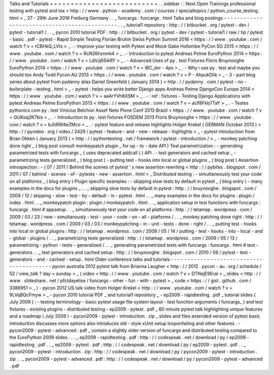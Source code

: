 Talks
and
Tutorials
=
=
=
=
=
=
=
=
=
=
=
=
=
=
=
=
=
=
=
=
=
=
=
=
=
=
.
.
sidebar
:
:
Next
Open
Trainings
professional
testing
with
pytest
and
tox
<
http
:
/
/
www
.
python
-
academy
.
com
/
courses
/
specialtopics
/
python_course_testing
.
html
>
_
27
-
29th
June
2016
Freiburg
Germany
.
.
_
funcargs
:
funcargs
.
html
Talks
and
blog
postings
-
-
-
-
-
-
-
-
-
-
-
-
-
-
-
-
-
-
-
-
-
-
-
-
-
-
-
-
-
-
-
-
-
-
-
-
-
-
-
-
-
-
-
-
-
.
.
_
tutorial1
repository
:
http
:
/
/
bitbucket
.
org
/
pytest
-
dev
/
pytest
-
tutorial1
/
.
.
_
pycon
2010
tutorial
PDF
:
http
:
/
/
bitbucket
.
org
/
pytest
-
dev
/
pytest
-
tutorial1
/
raw
/
tip
/
pytest
-
basic
.
pdf
-
pytest
-
Rapid
Simple
Testing
Florian
Bruhin
Swiss
Python
Summit
2016
<
https
:
/
/
www
.
youtube
.
com
/
watch
?
v
=
rCBHkQ_LVIs
>
_
.
-
Improve
your
testing
with
Pytest
and
Mock
Gabe
Hollombe
PyCon
SG
2015
<
https
:
/
/
www
.
youtube
.
com
/
watch
?
v
=
RcN26hznmk4
>
_
.
-
Introduction
to
pytest
Andreas
Pelme
EuroPython
2014
<
https
:
/
/
www
.
youtube
.
com
/
watch
?
v
=
LdVJj65ikRY
>
_
.
-
Advanced
Uses
of
py
.
test
Fixtures
Floris
Bruynooghe
EuroPython
2014
<
https
:
/
/
www
.
youtube
.
com
/
watch
?
v
=
IBC_dxr
-
4ps
>
_
.
-
Why
i
use
py
.
test
and
maybe
you
should
too
Andy
Todd
Pycon
AU
2013
<
https
:
/
/
www
.
youtube
.
com
/
watch
?
v
=
P
-
AhpukDIik
>
_
-
3
-
part
blog
series
about
pytest
from
pydanny
alias
Daniel
Greenfeld
(
January
2014
)
<
http
:
/
/
pydanny
.
com
/
pytest
-
no
-
boilerplate
-
testing
.
html
>
_
-
pytest
:
helps
you
write
better
Django
apps
Andreas
Pelme
DjangoCon
Europe
2014
<
https
:
/
/
www
.
youtube
.
com
/
watch
?
v
=
aaArYVh6XSM
>
_
.
-
:
ref
:
fixtures
-
Testing
Django
Applications
with
pytest
Andreas
Pelme
EuroPython
2013
<
https
:
/
/
www
.
youtube
.
com
/
watch
?
v
=
aUf8Fkb7TaY
>
_
.
-
Testes
pythonics
com
py
.
test
Vinicius
Belchior
Assef
Neto
Plone
Conf
2013
Brazil
<
https
:
/
/
www
.
youtube
.
com
/
watch
?
v
=
QUKoq2K7bis
>
_
.
-
Introduction
to
py
.
test
fixtures
FOSDEM
2013
Floris
Bruynooghe
<
https
:
/
/
www
.
youtube
.
com
/
watch
?
v
=
bJhRW4eZMco
>
_
.
-
pytest
feature
and
release
highlights
Holger
Krekel
(
GERMAN
October
2013
)
<
http
:
/
/
pyvideo
.
org
/
video
/
2429
/
pytest
-
feature
-
and
-
new
-
release
-
highlights
>
_
-
pytest
introduction
from
Brian
Okken
(
January
2013
)
<
http
:
/
/
pythontesting
.
net
/
framework
/
pytest
-
introduction
/
>
_
-
monkey
patching
done
right
_
(
blog
post
consult
monkeypatch
plugin
_
for
up
-
to
-
date
API
)
Test
parametrization
:
-
generating
parametrized
tests
with
funcargs
_
(
uses
deprecated
addcall
(
)
API
.
-
test
generators
and
cached
setup
_
-
parametrizing
tests
generalized
_
(
blog
post
)
-
putting
test
-
hooks
into
local
or
global
plugins
_
(
blog
post
)
Assertion
introspection
:
-
(
07
/
2011
)
Behind
the
scenes
of
pytest
'
s
new
assertion
rewriting
<
http
:
/
/
pybites
.
blogspot
.
com
/
2011
/
07
/
behind
-
scenes
-
of
-
pytests
-
new
-
assertion
.
html
>
_
Distributed
testing
:
-
simultaneously
test
your
code
on
all
platforms
_
(
blog
entry
)
Plugin
specific
examples
:
-
skipping
slow
tests
by
default
in
pytest
_
(
blog
entry
)
-
many
examples
in
the
docs
for
plugins
_
.
.
_
skipping
slow
tests
by
default
in
pytest
:
http
:
/
/
bruynooghe
.
blogspot
.
com
/
2009
/
12
/
skipping
-
slow
-
test
-
by
-
default
-
in
-
pytest
.
html
.
.
_
many
examples
in
the
docs
for
plugins
:
plugin
/
index
.
html
.
.
_
monkeypatch
plugin
:
plugin
/
monkeypatch
.
html
.
.
_
application
setup
in
test
functions
with
funcargs
:
funcargs
.
html
#
appsetup
.
.
_
simultaneously
test
your
code
on
all
platforms
:
http
:
/
/
tetamap
.
wordpress
.
com
/
2009
/
03
/
23
/
new
-
simultanously
-
test
-
your
-
code
-
on
-
all
-
platforms
/
.
.
_
monkey
patching
done
right
:
http
:
/
/
tetamap
.
wordpress
.
com
/
2009
/
03
/
03
/
monkeypatching
-
in
-
unit
-
tests
-
done
-
right
/
.
.
_
putting
test
-
hooks
into
local
or
global
plugins
:
http
:
/
/
tetamap
.
wordpress
.
com
/
2009
/
05
/
14
/
putting
-
test
-
hooks
-
into
-
local
-
and
-
global
-
plugins
/
.
.
_
parametrizing
tests
generalized
:
http
:
/
/
tetamap
.
wordpress
.
com
/
2009
/
05
/
13
/
parametrizing
-
python
-
tests
-
generalized
/
.
.
_
generating
parametrized
tests
with
funcargs
:
funcargs
.
html
#
test
-
generators
.
.
_
test
generators
and
cached
setup
:
http
:
/
/
bruynooghe
.
blogspot
.
com
/
2010
/
06
/
pytest
-
test
-
generators
-
and
-
cached
-
setup
.
html
Older
conference
talks
and
tutorials
-
-
-
-
-
-
-
-
-
-
-
-
-
-
-
-
-
-
-
-
-
-
-
-
-
-
-
-
-
-
-
-
-
-
-
-
-
-
-
-
-
pycon
australia
2012
pytest
talk
from
Brianna
Laugher
<
http
:
/
/
2012
.
pycon
-
au
.
org
/
schedule
/
52
/
view_talk
?
day
=
sunday
>
_
(
video
<
http
:
/
/
www
.
youtube
.
com
/
watch
?
v
=
DTNejE9EraI
>
_
slides
<
http
:
/
/
www
.
slideshare
.
net
/
pfctdayelise
/
funcargs
-
other
-
fun
-
with
-
pytest
>
_
code
<
https
:
/
/
gist
.
github
.
com
/
3386951
>
_
)
-
pycon
2012
US
talk
video
from
Holger
Krekel
<
http
:
/
/
www
.
youtube
.
com
/
watch
?
v
=
9LVqBQcFmyw
>
_
-
pycon
2010
tutorial
PDF
_
and
tutorial1
repository
_
-
ep2009
-
rapidtesting
.
pdf
_
tutorial
slides
(
July
2009
)
:
-
testing
terminology
-
basic
pytest
usage
file
system
layout
-
test
function
arguments
(
funcargs_
)
and
test
fixtures
-
existing
plugins
-
distributed
testing
-
ep2009
-
pytest
.
pdf
_
60
minute
pytest
talk
highlighting
unique
features
and
a
roadmap
(
July
2009
)
-
pycon2009
-
pytest
-
introduction
.
zip
_
slides
and
files
extended
version
of
pytest
basic
introduction
discusses
more
options
also
introduces
old
-
style
xUnit
setup
looponfailing
and
other
features
.
-
pycon2009
-
pytest
-
advanced
.
pdf
_
contain
a
slightly
older
version
of
funcargs
and
distributed
testing
compared
to
the
EuroPython
2009
slides
.
.
.
_
ep2009
-
rapidtesting
.
pdf
:
http
:
/
/
codespeak
.
net
/
download
/
py
/
ep2009
-
rapidtesting
.
pdf
.
.
_
ep2009
-
pytest
.
pdf
:
http
:
/
/
codespeak
.
net
/
download
/
py
/
ep2009
-
pytest
.
pdf
.
.
_
pycon2009
-
pytest
-
introduction
.
zip
:
http
:
/
/
codespeak
.
net
/
download
/
py
/
pycon2009
-
pytest
-
introduction
.
zip
.
.
_
pycon2009
-
pytest
-
advanced
.
pdf
:
http
:
/
/
codespeak
.
net
/
download
/
py
/
pycon2009
-
pytest
-
advanced
.
pdf
